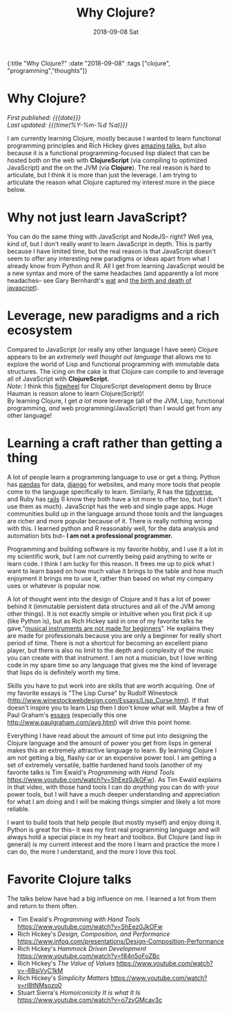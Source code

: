 #+HTML: <div id="edn">
#+HTML: {:title "Why Clojure?" :date "2018-09-08" :tags ["clojure", "programming","thoughts"]}
#+HTML: </div>
#+OPTIONS: \n:1 toc:nil num:0 todo:nil ^:{} title:nil
#+PROPERTY: header-args :eval never-export
#+DATE: 2018-09-08 Sat
#+TITLE: Why Clojure?
#+HTML:<h1 id="mainTitle">Why Clojure?</h1>
#+HTML:<div id="timedate">
/First published: {{{date}}}/
/Last updated: {{{time(%Y-%m-%d %a)}}}/
#+HTML:</div>


I am currently learning Clojure, mostly because I wanted to learn functional programming principles and Rich Hickey gives [[https://github.com/tallesl/Rich-Hickey-fanclub][amazing talks]], but also because it is a functional programming-focused lisp dialect that can be hosted both on the web with *ClojureScript* (via compiling to optimized JavaScript) and the on the JVM (via *Clojure*). The real reason is hard to articulate, but I think it is more than just the leverage. I am trying to articulate the reason what Clojure captured my interest more in the piece below. 

* Why not just learn JavaScript?
  You can do the same thing with JavaScript and NodeJS-- right? Well yea, kind of, but I don't really /want/ to learn JavaScript in depth. This is partly because I have limited time, but the real reason is that JavaScript doesn't seem to offer any interesting new paradigms or ideas apart from what I already know from Python and R. All I get from learning JavaScript would be a new syntax and more of the same headaches (and apparently a lot more headaches-- see Gary Bernhardt's [[https://www.destroyallsoftware.com/talks/wat][wat]] and [[https://www.destroyallsoftware.com/talks/the-birth-and-death-of-javascript][the birth and death of javascript]]). 

* Leverage, new paradigms and a rich ecosystem

  Compared to JavaScript (or really any other language I have seen) Clojure appears to be an /extremely well thought out language/ that allows me to explore the world of Lisp and functional programming with immutable data structures. The icing on the cake is that Clojure can compile to and leverage all of JavaScript with *ClojureScript*. 
/Note:/ I think this [[https://www.youtube.com/watch?v=j-kj2qwJa_E][figwheel]] for ClojureScript development demo by Bruce Hauman is reason alone to learn Clojure(Script)!  
By learning Clojure, I get /a lot/ more leverage (all of the JVM, Lisp, functional programming, /and/ web programming/JavaScript) than I would get from any other language!

* Learning a craft rather than getting a thing 

  A lot of people learn a programming language to use or get a thing. Python has [[https://pandas.pydata.org/][pandas]] for data, [[https://www.djangoproject.com/][django]] for websites, and many more tools that people come to the language specifically to learn. Similarly, R has the [[https://www.tidyverse.org/][tidyverse]], and Ruby has [[https://rubyonrails.org/][rails]] (I know they both have a lot more to offer too, but I don't use them as much). JavaScript has the web and single page apps. Huge communities build up in the language around those tools and the languages are richer and more popular because of it. There is really nothing wrong with this. I learned python and R reasonably well, for the data analysis and automation bits but-- *I am not a professional programmer.* 

  Programming and building software is my favorite hobby, and I use it a lot in my scientific work, but I am not currently being paid anything to write or learn code. I think I am lucky for this reason. It frees me up to pick what I want to learn based on how much value it brings to the table and how much enjoyment it brings me to use it, rather than based on what my company uses or whatever is popular now. 

  A lot of thought went into the design of Clojure and it has a lot of power behind it (immutable persistent data structures and all of the JVM among other things). It is not exactly simple or intuitive when you first pick it up (like Python is), but as Rich Hickey said in one of my favorite talks he gave,"[[https://www.infoq.com/presentations/Design-Composition-Performance][musical instruments are not made for beginners]]". He explains they are made for professionals because you are only a beginner for really short period of time. There is not a shortcut for becoming an excellent piano player, but there is also no limit to the depth and complexity of the music you can create with that instrument. I am not a musician, but I love writing code in my spare time so any language that gives me the kind of leverage that lisps do is definitely worth my time. 

  Skills you have to put work into are skills that are worth acquiring. One of my favorite essays is "The Lisp Curse" by Rudolf Winestock (http://www.winestockwebdesign.com/Essays/Lisp_Curse.html). If that doesn't inspire you to learn Lisp then I don't know what will. Maybe a few of Paul Graham's [[http://www.paulgraham.com/articles.html][essays]] (especially this one http://www.paulgraham.com/avg.html) will drive this point home.
    
  Everything I have read about the amount of time put into designing the Clojure language and the amount of power you get from lisps in general makes this an extremely attractive language to learn. By learning Clojure I am not getting a big, flashy car or an expensive power tool. I am getting a set of extremely versatile, battle hardened hand tools (another of my favorite talks is Tim Ewald's /Programming with Hand Tools/ https://www.youtube.com/watch?v=ShEez0JkOFw). As Tim Ewald explains in that video, with those hand tools I can do /anything/ you can do with your power tools, but I will have a much deeper understanding and appreciation for what I am doing and I will be making things simpler and likely a lot more reliable. 

  I want to build tools that help people (but mostly myself) and enjoy doing it. Python is great for this-- it was my first real programming language and will always hold a special place in my heart and toolbox. But Clojure (and lisp in general) is my current interest and the more I learn and practice the more I can do, the more I understand, and the more I love this tool.

* Favorite Clojure talks
The talks below have had a big influence on me. I learned a lot from them and return to them often. 
- Tim Ewald's /Programming with Hand Tools/ https://www.youtube.com/watch?v=ShEez0JkOFw
- Rich Hickey's /Design, Composition, and Performance/ https://www.infoq.com/presentations/Design-Composition-Performance
- Rich Hickey's /Hammock Driven Development/ https://www.youtube.com/watch?v=f84n5oFoZBc
- Rich Hickey's /The Value of Values/ https://www.youtube.com/watch?v=-6BsiVyC1kM
- Rich Hickey's /Simplicity Matters/ https://www.youtube.com/watch?v=rI8tNMsozo0
- Stuart Sierra's /Homoiconicity It is what It Is/ https://www.youtube.com/watch?v=o7zyGMcav3c
